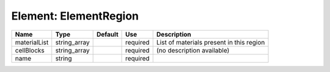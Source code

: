 
Element: ElementRegion
======================

============ ============ ======= ======== ======================================== 
Name         Type         Default Use      Description                              
============ ============ ======= ======== ======================================== 
materialList string_array         required List of materials present in this region 
cellBlocks   string_array         required (no description available)               
name         string               required                                          
============ ============ ======= ======== ======================================== 


